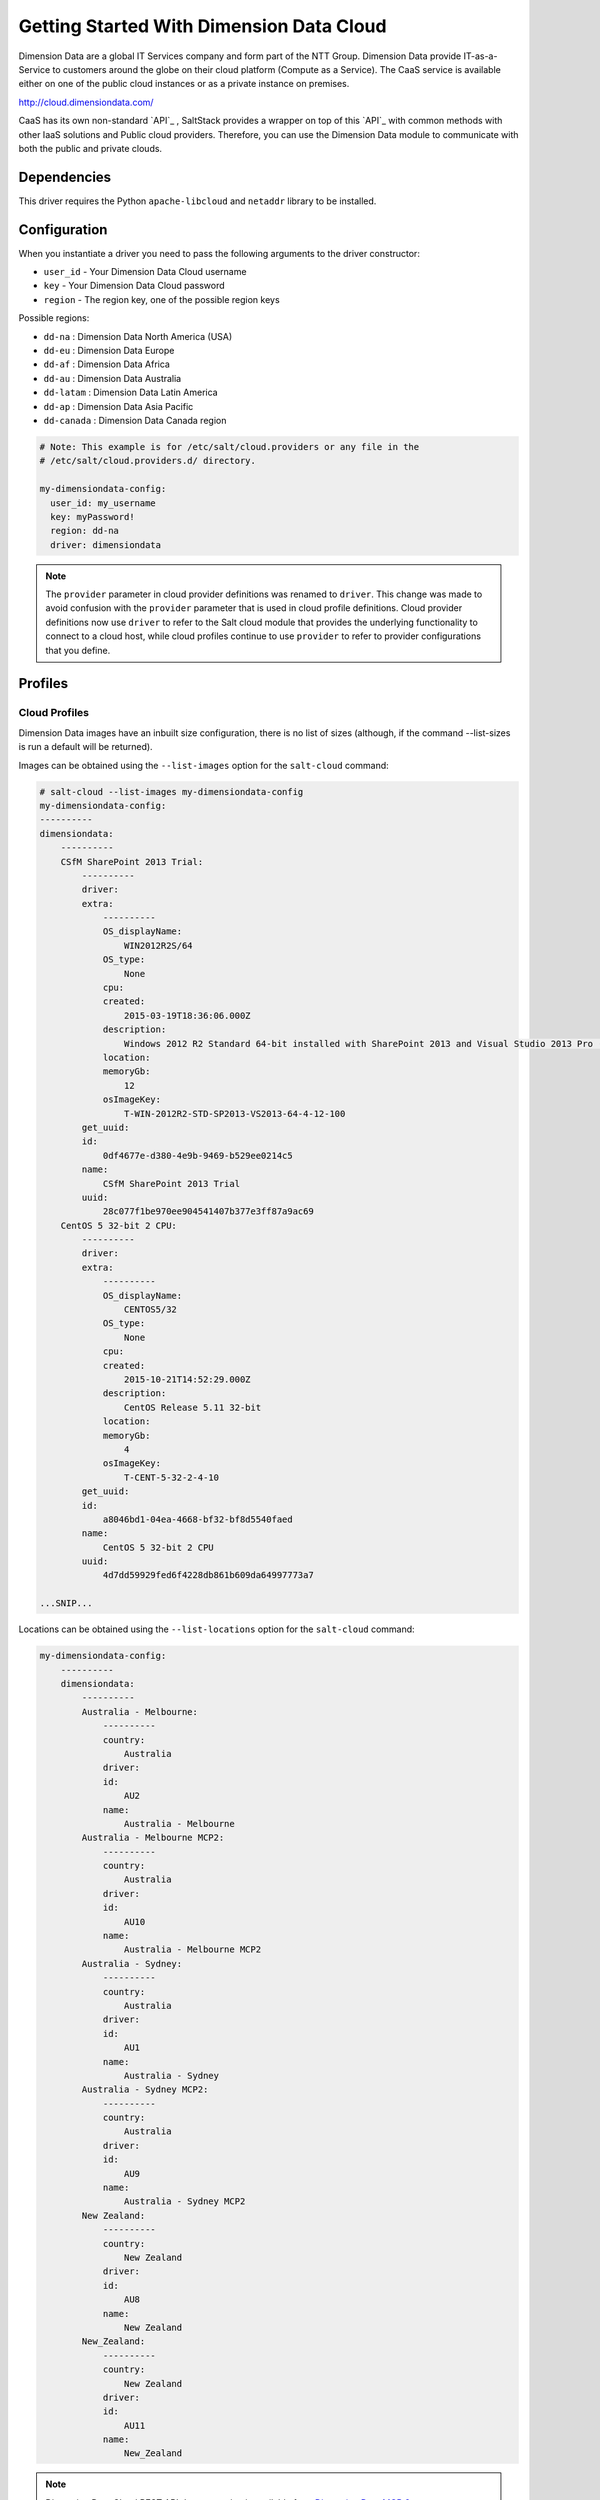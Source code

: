 =========================================
Getting Started With Dimension Data Cloud
=========================================


Dimension Data are a global IT Services company and form part of the NTT Group.
Dimension Data provide IT-as-a-Service to customers around the globe on their
cloud platform (Compute as a Service). The CaaS service is available either on
one of the public cloud instances or as a private instance on premises.

http://cloud.dimensiondata.com/

CaaS has its own non-standard `API`_ , SaltStack provides a 
wrapper on top of this `API`_ with common methods with other IaaS solutions and
Public cloud providers. Therefore, you can use the Dimension Data
module to communicate with both the public and private clouds.


Dependencies
============
This driver requires the Python ``apache-libcloud`` and ``netaddr`` library to be installed.


Configuration
=============

When you instantiate a driver you need to pass the following arguments to the
driver constructor:

* ``user_id`` - Your Dimension Data Cloud username
* ``key`` - Your Dimension Data Cloud password
* ``region`` - The region key, one of the possible region keys

Possible regions:

* ``dd-na`` : Dimension Data North America (USA)
* ``dd-eu`` : Dimension Data Europe
* ``dd-af`` : Dimension Data Africa
* ``dd-au`` : Dimension Data Australia
* ``dd-latam`` : Dimension Data Latin America
* ``dd-ap`` : Dimension Data Asia Pacific
* ``dd-canada`` : Dimension Data Canada region

.. code-block:: yaml

    # Note: This example is for /etc/salt/cloud.providers or any file in the
    # /etc/salt/cloud.providers.d/ directory.

    my-dimensiondata-config:
      user_id: my_username
      key: myPassword!
      region: dd-na
      driver: dimensiondata

.. note::
    .. versionchanged:: 2015.8.0

    The ``provider`` parameter in cloud provider definitions was renamed to ``driver``. This
    change was made to avoid confusion with the ``provider`` parameter that is used in cloud profile
    definitions. Cloud provider definitions now use ``driver`` to refer to the Salt cloud module that
    provides the underlying functionality to connect to a cloud host, while cloud profiles continue
    to use ``provider`` to refer to provider configurations that you define.

Profiles
========

Cloud Profiles
~~~~~~~~~~~~~~

Dimension Data images have an inbuilt size configuration, there is no list of sizes (although, if the
command --list-sizes is run a default will be returned).

Images can be obtained using the ``--list-images`` option for the ``salt-cloud``
command:

.. code-block:: bash

    # salt-cloud --list-images my-dimensiondata-config
    my-dimensiondata-config:
    ----------
    dimensiondata:
        ----------
        CSfM SharePoint 2013 Trial:
            ----------
            driver:
            extra:
                ----------
                OS_displayName:
                    WIN2012R2S/64
                OS_type:
                    None
                cpu:
                created:
                    2015-03-19T18:36:06.000Z
                description:
                    Windows 2012 R2 Standard 64-bit installed with SharePoint 2013 and Visual Studio 2013 Pro (Trial Version)
                location:
                memoryGb:
                    12
                osImageKey:
                    T-WIN-2012R2-STD-SP2013-VS2013-64-4-12-100
            get_uuid:
            id:
                0df4677e-d380-4e9b-9469-b529ee0214c5
            name:
                CSfM SharePoint 2013 Trial
            uuid:
                28c077f1be970ee904541407b377e3ff87a9ac69
        CentOS 5 32-bit 2 CPU:
            ----------
            driver:
            extra:
                ----------
                OS_displayName:
                    CENTOS5/32
                OS_type:
                    None
                cpu:
                created:
                    2015-10-21T14:52:29.000Z
                description:
                    CentOS Release 5.11 32-bit
                location:
                memoryGb:
                    4
                osImageKey:
                    T-CENT-5-32-2-4-10
            get_uuid:
            id:
                a8046bd1-04ea-4668-bf32-bf8d5540faed
            name:
                CentOS 5 32-bit 2 CPU
            uuid:
                4d7dd59929fed6f4228db861b609da64997773a7

    ...SNIP...

Locations can be obtained using the ``--list-locations`` option for the ``salt-cloud``
command:

.. code-block:: bash

    my-dimensiondata-config:
        ----------
        dimensiondata:
            ----------
            Australia - Melbourne:
                ----------
                country:
                    Australia
                driver:
                id:
                    AU2
                name:
                    Australia - Melbourne
            Australia - Melbourne MCP2:
                ----------
                country:
                    Australia
                driver:
                id:
                    AU10
                name:
                    Australia - Melbourne MCP2
            Australia - Sydney:
                ----------
                country:
                    Australia
                driver:
                id:
                    AU1
                name:
                    Australia - Sydney
            Australia - Sydney MCP2:
                ----------
                country:
                    Australia
                driver:
                id:
                    AU9
                name:
                    Australia - Sydney MCP2
            New Zealand:
                ----------
                country:
                    New Zealand
                driver:
                id:
                    AU8
                name:
                    New Zealand
            New_Zealand:
                ----------
                country:
                    New Zealand
                driver:
                id:
                    AU11
                name:
                    New_Zealand


.. note::

    Dimension Data Cloud REST API documentation is available from `Dimension Data MCP 2 <https://community.opsourcecloud.net/Browse.jsp?id=e5b1a66815188ad439f76183b401f026>`_.
